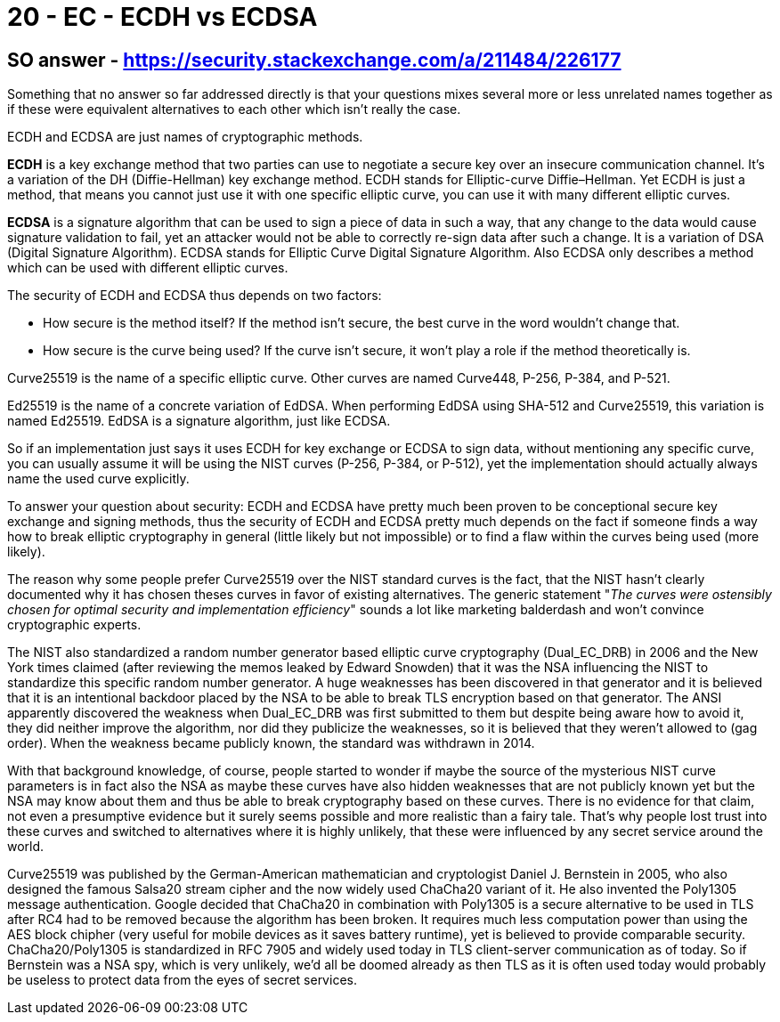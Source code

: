 
= 20 - EC - ECDH vs ECDSA


== SO answer - https://security.stackexchange.com/a/211484/226177

Something that no answer so far addressed directly is that your questions mixes several more or less unrelated names
together as if these were equivalent alternatives to each other which isn't really the case.

ECDH and ECDSA are just names of cryptographic methods.

*ECDH* is a key exchange method that two parties can use to negotiate a secure key over an insecure communication
channel. It's a variation of the DH (Diffie-Hellman) key exchange method. ECDH stands for Elliptic-curve Diffie–Hellman.
Yet ECDH is just a method, that means you cannot just use it with one specific elliptic curve, you can use it with many
different elliptic curves.

*ECDSA* is a signature algorithm that can be used to sign a piece of data in such a way, that any change to the data
would cause signature validation to fail, yet an attacker would not be able to correctly re-sign data after such a
change. It is a variation of DSA (Digital Signature Algorithm). ECDSA stands for Elliptic Curve Digital Signature
Algorithm. Also ECDSA only describes a method which can be used with different elliptic curves.

The security of ECDH and ECDSA thus depends on two factors:

* How secure is the method itself? If the method isn't secure, the best curve in the word wouldn't change that.
* How secure is the curve being used? If the curve isn't secure, it won't play a role if the method theoretically is.

Curve25519 is the name of a specific elliptic curve. Other curves are named Curve448, P-256, P-384, and P-521.

Ed25519 is the name of a concrete variation of EdDSA. When performing EdDSA using SHA-512 and Curve25519, this variation
is named Ed25519. EdDSA is a signature algorithm, just like ECDSA.

So if an implementation just says it uses ECDH for key exchange or ECDSA to sign data, without mentioning any specific
curve, you can usually assume it will be using the NIST curves (P-256, P-384, or P-512), yet the implementation should
actually always name the used curve explicitly.

To answer your question about security: ECDH and ECDSA have pretty much been proven to be conceptional secure key
exchange and signing methods, thus the security of ECDH and ECDSA pretty much depends on the fact if someone finds a way
how to break elliptic cryptography in general (little likely but not impossible) or to find a flaw within the curves
being used (more likely).

The reason why some people prefer Curve25519 over the NIST standard curves is the fact, that the NIST hasn't clearly
documented why it has chosen theses curves in favor of existing alternatives. The generic statement "_The curves were
ostensibly chosen for optimal security and implementation efficiency_" sounds a lot like marketing balderdash and won't
convince cryptographic experts.

The NIST also standardized a random number generator based elliptic curve cryptography (Dual_EC_DRB) in 2006 and the New
York times claimed (after reviewing the memos leaked by Edward Snowden) that it was the NSA influencing the NIST to
standardize this specific random number generator. A huge weaknesses has been discovered in that generator and it is
believed that it is an intentional backdoor placed by the NSA to be able to break TLS encryption based on that
generator. The ANSI apparently discovered the weakness when Dual_EC_DRB was first submitted to them but despite being
aware how to avoid it, they did neither improve the algorithm, nor did they publicize the weaknesses, so it is believed
that they weren't allowed to (gag order). When the weakness became publicly known, the standard was withdrawn in 2014.

With that background knowledge, of course, people started to wonder if maybe the source of the mysterious NIST curve
parameters is in fact also the NSA as maybe these curves have also hidden weaknesses that are not publicly known yet but
the NSA may know about them and thus be able to break cryptography based on these curves. There is no evidence for that
claim, not even a presumptive evidence but it surely seems possible and more realistic than a fairy tale. That's why
people lost trust into these curves and switched to alternatives where it is highly unlikely, that these were influenced
by any secret service around the world.

Curve25519 was published by the German-American mathematician and cryptologist Daniel J. Bernstein in 2005, who also
designed the famous Salsa20 stream cipher and the now widely used ChaCha20 variant of it. He also invented the Poly1305
message authentication. Google decided that ChaCha20 in combination with Poly1305 is a secure alternative to be used in
TLS after RC4 had to be removed because the algorithm has been broken. It requires much less computation power than
using the AES block chipher (very useful for mobile devices as it saves battery runtime), yet is believed to provide
comparable security. ChaCha20/Poly1305 is standardized in RFC 7905 and widely used today in TLS client-server
communication as of today. So if Bernstein was a NSA spy, which is very unlikely, we'd all be doomed already as then TLS
as it is often used today would probably be useless to protect data from the eyes of secret services.
